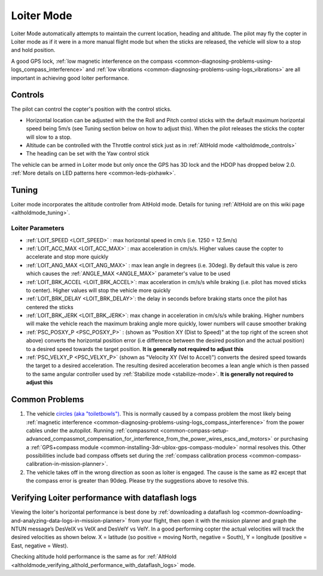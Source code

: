 .. _loiter-mode:

===========
Loiter Mode
===========

Loiter Mode automatically attempts to maintain the current location, heading and altitude. The pilot may fly the copter in Loiter mode as if it were in a more manual flight mode but when the sticks are released, the vehicle will slow to a stop and hold position.

A good GPS lock, :ref:`low magnetic interference on the compass <common-diagnosing-problems-using-logs_compass_interference>` and :ref:`low vibrations <common-diagnosing-problems-using-logs_vibrations>` are all important in achieving good loiter performance.

..  youtube:: yVAnBQkNJdY?start=261
    :width: 100%

Controls
========

The pilot can control the copter's position with the control sticks.

-  Horizontal location can be adjusted with the the Roll and Pitch
   control sticks with the default maximum horizontal speed being 5m/s
   (see Tuning section below on how to adjust this).  When the pilot
   releases the sticks the copter will slow to a stop.
-  Altitude can be controlled with the Throttle control stick just as in
   :ref:`AltHold mode <altholdmode_controls>`
-  The heading can be set with the Yaw control stick

The vehicle can be armed in Loiter mode but only once the GPS has 3D lock and the HDOP has dropped below 2.0.  :ref:`More details on LED patterns here <common-leds-pixhawk>`.

.. _loiter-mode_tuning:

Tuning
======

.. image:: ../images/Loiter_Tuning.png
    :target: ../_images/Loiter_Tuning.png

Loiter mode incorporates the altitude controller from AltHold mode. 
Details for tuning :ref:`AltHold are on this wiki page <altholdmode_tuning>`.

Loiter Parameters
-----------------

- :ref:`LOIT_SPEED <LOIT_SPEED>` : max horizontal speed in cm/s (i.e. 1250 = 12.5m/s)
- :ref:`LOIT_ACC_MAX <LOIT_ACC_MAX>` : max acceleration in cm/s/s.  Higher values cause the copter to accelerate and stop more quickly
- :ref:`LOIT_ANG_MAX <LOIT_ANG_MAX>` : max lean angle in degrees (i.e. 30deg).  By default this value is zero which causes the :ref:`ANGLE_MAX <ANGLE_MAX>` parameter's value to be used
- :ref:`LOIT_BRK_ACCEL <LOIT_BRK_ACCEL>`: max acceleration in cm/s/s while braking (i.e. pilot has moved sticks to center).  Higher values will stop the vehicle more quickly
- :ref:`LOIT_BRK_DELAY <LOIT_BRK_DELAY>`: the delay in seconds before braking starts once the pilot has centered the sticks
- :ref:`LOIT_BRK_JERK <LOIT_BRK_JERK>`: max change in acceleration in cm/s/s/s while braking.  Higher numbers will make the vehicle reach the maximum braking angle more quickly, lower numbers will cause smoother braking
- :ref:`PSC_POSXY_P <PSC_POSXY_P>` : (shown as "Position XY (Dist to Speed)" at the top right of the screen shot above) converts the horizontal position error (i.e difference between the desired position and the actual position) to a desired speed towards the target position.  **It is generally not required to adjust this**
- :ref:`PSC_VELXY_P <PSC_VELXY_P>` (shown as "Velocity XY (Vel to Accel)") converts the desired speed towards the target to a desired acceleration.  The resulting desired acceleration becomes a lean angle which is then passed to the same angular controller used by :ref:`Stabilize mode <stabilize-mode>`.  **It is generally not required to adjust this**


Common Problems
===============

#. The vehicle `circles (aka "toiletbowls") <https://www.youtube.com/watch?v=a-3G9ZvXHhk>`__.  This
   is normally caused by a compass problem the most likely being
   :ref:`magnetic interference <common-diagnosing-problems-using-logs_compass_interference>`
   from the power cables under the autopilot.  Running
   :ref:`compassmot <common-compass-setup-advanced_compassmot_compensation_for_interference_from_the_power_wires_escs_and_motors>`
   or purchasing a :ref:`GPS+compass module <common-installing-3dr-ublox-gps-compass-module>` normal
   resolves this.  Other possibilities include bad compass offsets set
   during the :ref:`compass calibration process <common-compass-calibration-in-mission-planner>`.
#. The vehicle takes off in the wrong direction as soon as loiter is engaged.  The cause is the same as #2 except that the compass error is greater than 90deg.  Please try the suggestions above to resolve this.


Verifying Loiter performance with dataflash logs
================================================

Viewing the loiter's horizontal performance is best done by :ref:`downloading a dataflash log <common-downloading-and-analyzing-data-logs-in-mission-planner>` from your flight, then open it with the mission planner and graph the NTUN message’s DesVelX vs VelX and DesVelY vs VelY.  In a good performing copter the actual velocities will track the desired velocities as shown below.  X = latitude (so positive = moving North, negative = South), Y = longitude (positive = East, negative = West).

.. image:: ../images/Loiter_TuningCheck.png
    :target: ../_images/Loiter_TuningCheck.png

Checking altitude hold performance is the same as for :ref:`AltHold <altholdmode_verifying_althold_performance_with_dataflash_logs>` mode.

